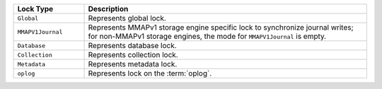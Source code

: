 .. list-table::
   :widths: 20 80
   :header-rows: 1
   
   * - Lock Type

     - Description

   * - ``Global``

     - Represents global lock.

   * - ``MMAPV1Journal``

     - Represents MMAPv1 storage engine specific lock to synchronize
       journal writes; for non-MMAPv1 storage engines, the mode for
       ``MMAPV1Journal`` is empty.

   * - ``Database``

     - Represents database lock.

   * - ``Collection``

     - Represents collection lock.

   * - ``Metadata``

     - Represents metadata lock.

   * - ``oplog``
     - Represents lock on the :term:`oplog`.
